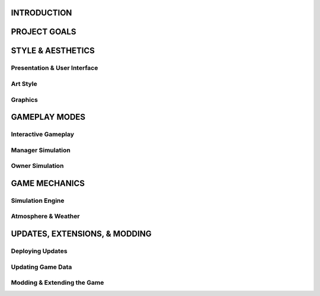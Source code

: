 ===============================
INTRODUCTION
===============================

===============================
PROJECT GOALS
===============================

===============================
STYLE & AESTHETICS
===============================

***************
Presentation & User Interface
***************

***************
Art Style
***************

***************
Graphics
***************

===============================
GAMEPLAY MODES
===============================

***************
Interactive Gameplay
***************

***************
Manager Simulation
***************

***************
Owner Simulation
***************

===============================
GAME MECHANICS
===============================

***************
Simulation Engine
***************

***************
Atmosphere & Weather
***************

===============================
UPDATES, EXTENSIONS, & MODDING
===============================

***************
Deploying Updates
***************

***************
Updating Game Data
***************

***************
Modding & Extending the Game
***************
